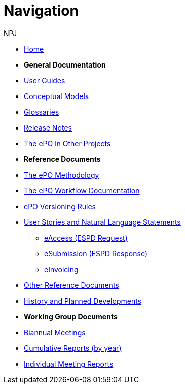:doctitle: Navigation
:doccode: epo-main-prod-004
:author: NPJ
:authoremail: nicole-anne.paterson-jones@ext.ec.europa.eu
:docdate: June 2023

* xref:epo-home::index.adoc[Home]

* [.separated]#**General Documentation**#
* xref:epo-home::guide.adoc[User Guides]
* xref:EPO::conceptual.adoc[Conceptual Models]
* xref:EPO::glossaries.adoc[Glossaries]
* xref:EPO::release-notes.adoc[Release Notes]
* xref:epo-home::showcase/index.adoc[The ePO in Other Projects]

* [.separated]#**Reference Documents**#
* xref:epo-home::methodology2024.adoc[The ePO Methodology]
* xref:epo-wf:index.adoc[The ePO Workflow Documentation]
* xref:epo-home::versioning.adoc[ePO Versioning Rules]
* xref:epo-home::stories.adoc[User Stories and Natural Language Statements]
** xref:epo-home::stories_eAccess.adoc[eAccess (ESPD Request)]
** xref:epo-home::stories_eSubmission.adoc[eSubmission (ESPD Response)]
** xref:epo-home::stories_eInvoicing.adoc[eInvoicing]
* xref:epo-home::REFreferences.adoc[Other Reference Documents]
* xref:epo-home::history.adoc[History and Planned Developments]

* [.separated]#**Working Group Documents**#
* xref:epo-wgm::wider.adoc[Biannual Meetings]
* xref:epo-wgm::cumulative.adoc[Cumulative Reports (by year)]
* xref:epo-wgm::indiv.adoc[Individual Meeting Reports]









